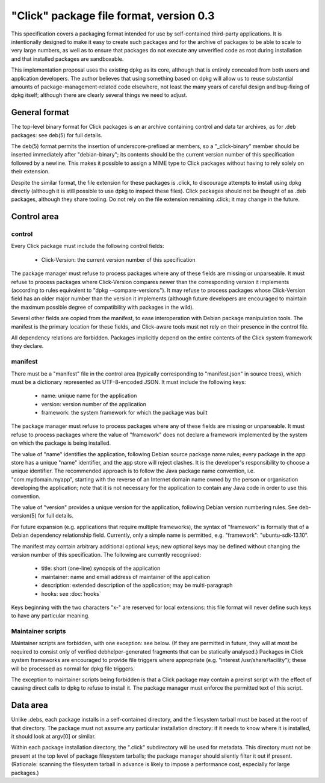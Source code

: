 ========================================
"Click" package file format, version 0.3
========================================

This specification covers a packaging format intended for use by
self-contained third-party applications.  It is intentionally designed to
make it easy to create such packages and for the archive of packages to be
able to scale to very large numbers, as well as to ensure that packages do
not execute any unverified code as root during installation and that
installed packages are sandboxable.

This implementation proposal uses the existing dpkg as its core, although
that is entirely concealed from both users and application developers.  The
author believes that using something based on dpkg will allow us to reuse
substantial amounts of package-management-related code elsewhere, not least
the many years of careful design and bug-fixing of dpkg itself; although
there are clearly several things we need to adjust.

General format
==============

The top-level binary format for Click packages is an ar archive containing
control and data tar archives, as for .deb packages: see deb(5) for full
details.

The deb(5) format permits the insertion of underscore-prefixed ar members,
so a "_click-binary" member should be inserted immediately after
"debian-binary"; its contents should be the current version number of this
specification followed by a newline.  This makes it possible to assign a
MIME type to Click packages without having to rely solely on their
extension.

Despite the similar format, the file extension for these packages is .click,
to discourage attempts to install using dpkg directly (although it is still
possible to use dpkg to inspect these files).  Click packages should not be
thought of as .deb packages, although they share tooling.  Do not rely on
the file extension remaining .click; it may change in the future.

Control area
============

control
-------

Every Click package must include the following control fields:

 * Click-Version: the current version number of this specification

The package manager must refuse to process packages where any of these
fields are missing or unparseable.  It must refuse to process packages where
Click-Version compares newer than the corresponding version it implements
(according to rules equivalent to "dpkg --compare-versions").  It may refuse
to process packages whose Click-Version field has an older major number than
the version it implements (although future developers are encouraged to
maintain the maximum possible degree of compatibility with packages in the
wild).

Several other fields are copied from the manifest, to ease interoperation
with Debian package manipulation tools.  The manifest is the primary
location for these fields, and Click-aware tools must not rely on their
presence in the control file.

All dependency relations are forbidden.  Packages implicitly depend on the
entire contents of the Click system framework they declare.

manifest
--------

There must be a "manifest" file in the control area (typically corresponding
to "manifest.json" in source trees), which must be a dictionary represented
as UTF-8-encoded JSON.  It must include the following keys:

 * name: unique name for the application
 * version: version number of the application
 * framework: the system framework for which the package was built

The package manager must refuse to process packages where any of these
fields are missing or unparseable.  It must refuse to process packages where
the value of "framework" does not declare a framework implemented by the
system on which the package is being installed.

The value of "name" identifies the application, following Debian source
package name rules; every package in the app store has a unique "name"
identifier, and the app store will reject clashes.  It is the developer's
responsibility to choose a unique identifier.  The recommended approach is
to follow the Java package name convention, i.e.  "com.mydomain.myapp",
starting with the reverse of an Internet domain name owned by the person or
organisation developing the application; note that it is not necessary for
the application to contain any Java code in order to use this convention.

The value of "version" provides a unique version for the application,
following Debian version numbering rules. See deb-version(5) for full
details.

For future expansion (e.g. applications that require multiple frameworks),
the syntax of "framework" is formally that of a Debian dependency
relationship field.  Currently, only a simple name is permitted, e.g.
"framework": "ubuntu-sdk-13.10".

The manifest may contain arbitrary additional optional keys; new optional
keys may be defined without changing the version number of this
specification.  The following are currently recognised:

 * title: short (one-line) synopsis of the application
 * maintainer: name and email address of maintainer of the application
 * description: extended description of the application; may be
   multi-paragraph
 * hooks: see :doc:`hooks`

Keys beginning with the two characters "x-" are reserved for local
extensions: this file format will never define such keys to have any
particular meaning.

Maintainer scripts
------------------

Maintainer scripts are forbidden, with one exception: see below.  (If they
are permitted in future, they will at most be required to consist only of
verified debhelper-generated fragments that can be statically analysed.)
Packages in Click system frameworks are encouraged to provide file triggers
where appropriate (e.g. "interest /usr/share/facility"); these will be
processed as normal for dpkg file triggers.

The exception to maintainer scripts being forbidden is that a Click package
may contain a preinst script with the effect of causing direct calls to dpkg
to refuse to install it.  The package manager must enforce the permitted
text of this script.


Data area
=========

Unlike .debs, each package installs in a self-contained directory, and the
filesystem tarball must be based at the root of that directory.  The package
must not assume any particular installation directory: if it needs to know
where it is installed, it should look at argv[0] or similar.

Within each package installation directory, the ".click" subdirectory will
be used for metadata.  This directory must not be present at the top level
of package filesystem tarballs; the package manager should silently filter
it out if present.  (Rationale: scanning the filesystem tarball in advance
is likely to impose a performance cost, especially for large packages.)
